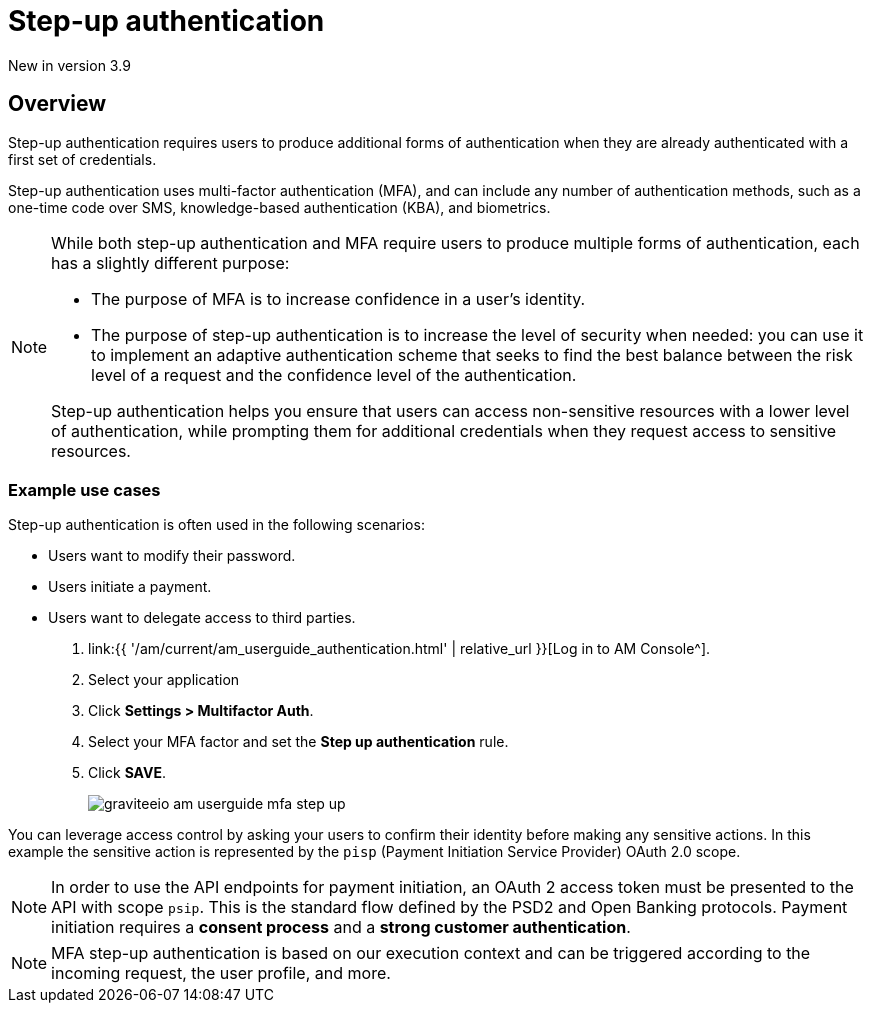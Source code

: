 = Step-up authentication
:page-sidebar: am_3_x_sidebar
:page-permalink: am/current/am_userguide_mfa_step_up.html
:page-folder: am/user-guide
:page-layout: am

[label label-version]#New in version 3.9#

== Overview

Step-up authentication requires users to produce additional forms of authentication when they are already authenticated with a first set of credentials.

Step-up authentication uses multi-factor authentication (MFA), and can include any number of authentication methods, such as a one-time code over SMS, knowledge-based authentication (KBA), and biometrics.

[NOTE]
====
While both step-up authentication and MFA require users to produce multiple forms of authentication, each has a slightly different purpose:

* The purpose of MFA is to increase confidence in a user's identity.
* The purpose of step-up authentication is to increase the level of security when needed: you can use it to implement an adaptive authentication scheme that seeks to find the best balance between the risk level of a request and the confidence level of the authentication.

Step-up authentication helps you ensure that users can access non-sensitive resources with a lower level of authentication, while prompting them for additional credentials when they request access to sensitive resources.
====

=== Example use cases

Step-up authentication is often used in the following scenarios:

- Users want to modify their password.
- Users initiate a payment.
- Users want to delegate access to third parties.

. link:{{ '/am/current/am_userguide_authentication.html' | relative_url }}[Log in to AM Console^].
. Select your application
. Click *Settings > Multifactor Auth*.
. Select your MFA factor and set the *Step up authentication* rule.
. Click *SAVE*.
+
image::{% link images/am/current/graviteeio-am-userguide-mfa-step-up.png %}[]

You can leverage access control by asking your users to confirm their identity before making any sensitive actions.
In this example the sensitive action is represented by the `pisp` (Payment Initiation Service Provider) OAuth 2.0 scope.

NOTE: In order to use the API endpoints for payment initiation, an OAuth 2 access token must be presented to the API with scope `psip`.
This is the standard flow defined by the PSD2 and Open Banking protocols.
Payment initiation requires a *consent process* and a *strong customer authentication*.

NOTE: MFA step-up authentication is based on our execution context and can be triggered according to the incoming request, the user profile, and more.
